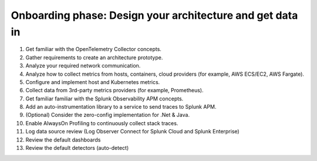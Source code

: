 .. _phase1-arch-gdi:

Onboarding phase: Design your architecture and get data in
****************************************************************

#. Get familiar with the OpenTelemetry Collector concepts. 
#. Gather requirements to create an architecture prototype.
#. Analyze your required network communication.
#. Analyze how to collect metrics from hosts, containers, cloud providers (for example, AWS ECS/EC2, AWS Fargate).
#. Configure and implement host and Kubernetes metrics.
#. Collect data from 3rd-party metrics providers (for example, Prometheus).
#. Get familiar familiar with the Splunk Observability APM concepts.
#. Add an auto-instrumentation library to a service to send traces to Splunk APM.
#. (Optional) Consider the zero-config implementation for .Net & Java.
#. Enable AlwaysOn Profiling to continuously collect stack traces.
#. Log data source review (Log Observer Connect for Splunk Cloud and Splunk Enterprise)
#. Review the default dashboards 
#. Review the default detectors (auto-detect) 